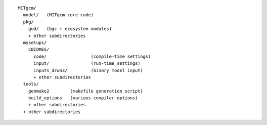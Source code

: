 
::

   MITgcm/
     model/   (MITgcm core code)
     pkg/
       gud/   (bgc + ecosystem modules)
       + other subdirectories
     mysetups/
       CBIOMES/
         code/                 (compile-time settings)
         input/                (run-time settings)
         inputs_drwn3/         (binary model input)
         + other subdirectories
     tools/
       genmake2        (makefile generation script)
       build_options   (various compiler options)
       + other subdirectories
     + other subdirectories
